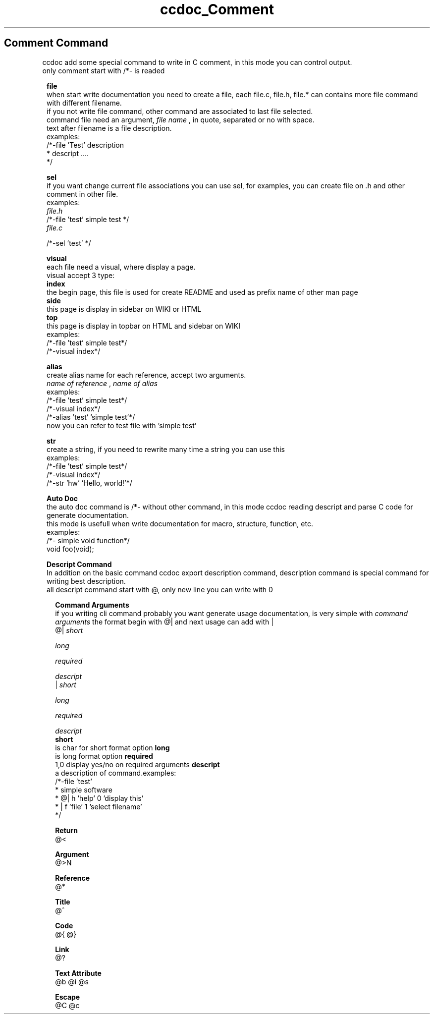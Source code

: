 .TH ccdoc_Comment Command 1
.SH Comment Command
ccdoc add some special command to write in C comment, in this mode you can control output.
.br
only comment start with /*- is readed
.br

.RE
.PP
.RS 1
.B file
.br
when start write documentation you need to create a file, each file.c, file.h, file.* can contains more file command with different filename.
.br
if you not write file command, other command are associated to last file selected.
.br
command file need an argument, 
.I file name
, in quote, separated or no with space.
.br
text after filename is a file description.
.br
examples:
.br
/*-file 'Test' description
.br
* descript ....
.br
*/
.br

.RE
.PP
.RS 1
.B sel
.br
if you want change current file associations you can use sel, for examples, you can create file on .h and other comment in other file.
.br
examples:
.br
.I file.h
.br
/*-file 'test' simple test */
.br
.I file.c
 
.br
/*-sel 'test' */ 
.br

.RE
.PP
.RS 1
.B visual
.br
each file need a visual, where display a page.
.br
visual accept 3 type:
.br
.B index
 the begin page, this file is used for create README and  used as prefix name of other man page
.br
.B side
  this page is display in sidebar on WIKI or HTML
.br
.B top
   this page is display in topbar on HTML and sidebar on WIKI
.br
examples:
.br
.br
/*-file 'test' simple test*/
.br
/*-visual index*/
.br

.RE
.PP
.RS 1
.B alias
.br
create alias name for each reference, accept two arguments.
.br
.I name of reference
, 
.I name of alias
.br
 examples:
.br
.br
/*-file 'test' simple test*/
.br
/*-visual index*/
.br
/*-alias 'test' 'simple test'*/
.br
now you can refer to test file with 'simple test'
.RE
.PP
.RS 1
.B str
.br
create a string, if you need to rewrite many time a string you can use this
.br
examples:
.br
.br
/*-file 'test' simple test*/
.br
/*-visual index*/
.br
/*-str 'hw' 'Hello, world!'*/
.br

.RE
.PP
.RS 1
.B Auto Doc
.br
the auto doc command is /*- without other command, in this mode ccdoc reading descript and parse C code for generate documentation.
.br
this mode is usefull when write documentation for macro, structure, function, etc.
.br
examples:
.br
.br
/*- simple void function*/
.br
void foo(void);
.br

.RE
.PP
.RS 1
.B Descript Command
.br
In addition on the basic command ccdoc export description command, description command is special command for writing best description.
.br
all descript command start with @, only new line you can write with \n.
.RE
.PP
.RS 2
.B Command Arguments
.br
if you writing cli command probably you want generate usage documentation, is very simple with 
.I command arguments
the format begin with @| and next usage can add with |
.br
@| 
.I short
 
.I long
 
.I required
 
.I descript
.br
| 
.I short
 
.I long
 
.I required
 
.I descript
.br
.B short
 is char for short format option
.B long
 is long format option
.B required
 1,0 display yes/no on required arguments
.B descript
 a description of command.examples:
.br
/*-file 'test'
.br
* simple software
.br
* @| h 'help' 0 'display this'
.br
* | f 'file' 1 'select filename'
.br
*/
.br

.RE
.PP
.RS 2
.B Return
.br
@<
.RE
.PP
.RS 2
.B Argument
.br
@>N
.RE
.PP
.RS 2
.B Reference
.br
@*
.RE
.PP
.RS 2
.B Title
.br
@^
.RE
.PP
.RS 2
.B Code
.br
@{ @}
.RE
.PP
.RS 2
.B Link
.br
@?
.RE
.PP
.RS 2
.B Text Attribute
.br
@b @i @s
.RE
.PP
.RS 2
.B Escape
.br
@C @c \
